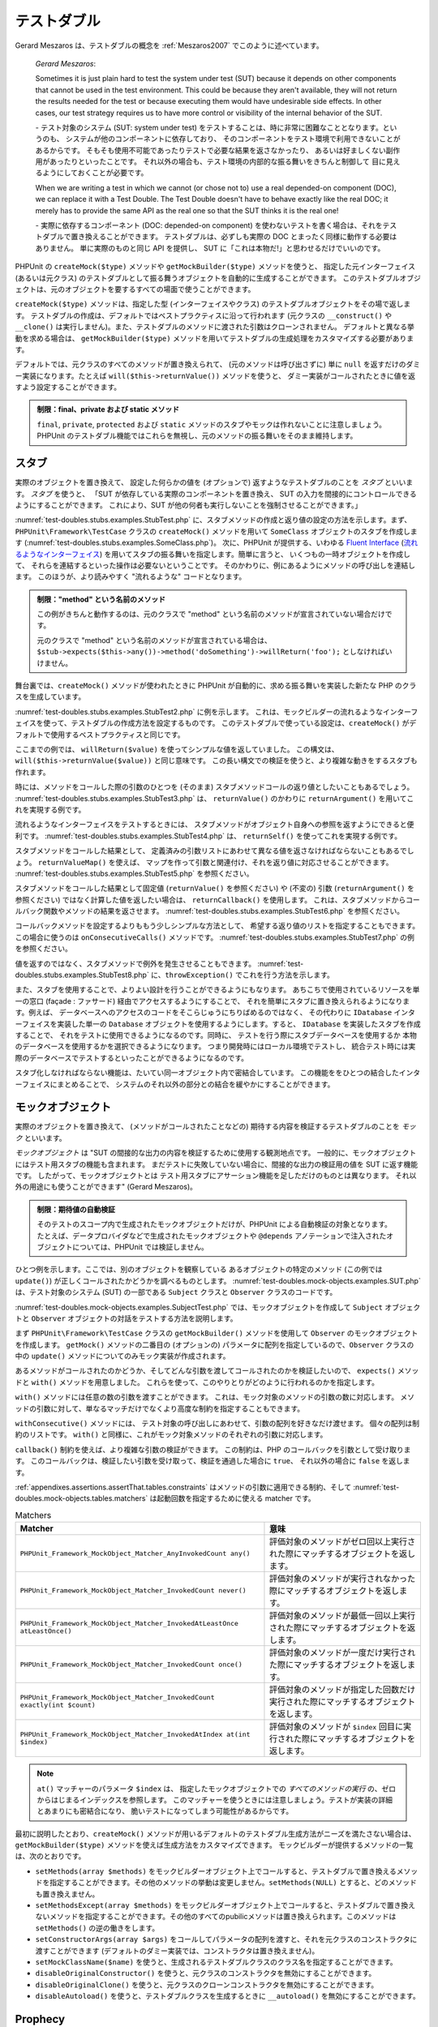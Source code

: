 

.. _test-doubles:

======
テストダブル
======

Gerard Meszaros は、テストダブルの概念を
:ref:`Meszaros2007` でこのように述べています。

    *Gerard Meszaros*:

    Sometimes it is just plain hard to test the system under test (SUT)
    because it depends on other components that cannot be used in the test
    environment. This could be because they aren't available, they will not
    return the results needed for the test or because executing them would
    have undesirable side effects. In other cases, our test strategy requires
    us to have more control or visibility of the internal behavior of the SUT.

    \- テスト対象のシステム (SUT: system under test)
    をテストすることは、時に非常に困難なこととなります。というのも、
    システムが他のコンポーネントに依存しており、
    そのコンポーネントをテスト環境で利用できないことがあるからです。
    そもそも使用不可能であったりテストで必要な結果を返さなかったり、
    あるいは好ましくない副作用があったりといったことです。
    それ以外の場合も、テスト環境の内部的な振る舞いをきちんと制御して
    目に見えるようにしておくことが必要です。

    When we are writing a test in which we cannot (or chose not to) use a real
    depended-on component (DOC), we can replace it with a Test Double. The
    Test Double doesn't have to behave exactly like the real DOC; it merely
    has to provide the same API as the real one so that the SUT thinks it is
    the real one!

    \- 実際に依存するコンポーネント (DOC: depended-on component)
    を使わないテストを書く場合は、それをテストダブルで置き換えることができます。
    テストダブルは、必ずしも実際の DOC
    とまったく同様に動作する必要はありません。
    単に実際のものと同じ API を提供し、
    SUT に「これは本物だ!」と思わせるだけでいいのです。

PHPUnit の ``createMock($type)`` メソッドや ``getMockBuilder($type)`` メソッドを使うと、
指定した元インターフェイス (あるいは元クラス) のテストダブルとして振る舞うオブジェクトを自動的に生成することができます。
このテストダブルオブジェクトは、元のオブジェクトを要するすべての場面で使うことができます。

``createMock($type)`` メソッドは、指定した型 (インターフェイスやクラス)
のテストダブルオブジェクトをその場で返します。
テストダブルの作成は、デフォルトではベストプラクティスに沿って行われます
(元クラスの ``__construct()`` や ``__clone()``
は実行しません)。また、テストダブルのメソッドに渡された引数はクローンされません。
デフォルトと異なる挙動を求める場合は、
``getMockBuilder($type)`` メソッドを用いてテストダブルの生成処理をカスタマイズする必要があります。

デフォルトでは、元クラスのすべてのメソッドが置き換えられて、
(元のメソッドは呼び出さずに) 単に ``null``
を返すだけのダミー実装になります。たとえば
``will($this->returnValue())`` メソッドを使うと、
ダミー実装がコールされたときに値を返すよう設定することができます。

.. admonition:: 制限：final、private および static メソッド

   ``final``, ``private``, ``protected`` および
   ``static`` メソッドのスタブやモックは作れないことに注意しましょう。
   PHPUnit のテストダブル機能ではこれらを無視し、元のメソッドの振る舞いをそのまま維持します。

.. _test-doubles.stubs:

スタブ
####

実際のオブジェクトを置き換えて、
設定した何らかの値を (オプションで) 返すようなテストダブルのことを
*スタブ* といいます。
*スタブ* を使うと、
「SUT が依存している実際のコンポーネントを置き換え、
SUT の入力を間接的にコントロールできるようにすることができます。
これにより、SUT が他の何者も実行しないことを強制させることができます。」

:numref:`test-doubles.stubs.examples.StubTest.php`
に、スタブメソッドの作成と返り値の設定の方法を示します。まず、
``PHPUnit\Framework\TestCase`` クラスの
``createMock()`` メソッドを用いて
``SomeClass`` オブジェクトのスタブを作成します
(:numref:`test-doubles.stubs.examples.SomeClass.php`)。
次に、PHPUnit が提供する、いわゆる
`Fluent Interface <http://martinfowler.com/bliki/FluentInterface.html>`_
(`流れるようなインターフェイス <http://capsctrl.que.jp/kdmsnr/wiki/bliki/?FluentInterface>`_)
を用いてスタブの振る舞いを指定します。簡単に言うと、
いくつもの一時オブジェクトを作成して、
それらを連結するといった操作は必要ないということです。
そのかわりに、例にあるようにメソッドの呼び出しを連結します。
このほうが、より読みやすく "流れるような" コードとなります。

.. code-block:: php
    :caption: スタブを作りたいクラス
    :name: test-doubles.stubs.examples.SomeClass.php

    <?php
    use PHPUnit\Framework\TestCase;

    class SomeClass
    {
        public function doSomething()
        {
            // なにかをします
        }
    }
    ?>

.. code-block:: php
    :caption: メソッドに固定値を返させるスタブ
    :name: test-doubles.stubs.examples.StubTest.php

    <?php
    use PHPUnit\Framework\TestCase;

    class StubTest extends TestCase
    {
        public function testStub()
        {
            // SomeClass クラスのスタブを作成します
            $stub = $this->createMock(SomeClass::class);

            // スタブの設定を行います
            $stub->method('doSomething')
                 ->willReturn('foo');

            // $stub->doSomething() をコールすると
            // 'foo' を返すようになります
            $this->assertSame('foo', $stub->doSomething());
        }
    }
    ?>

.. admonition:: 制限："method" という名前のメソッド

   この例がきちんと動作するのは、元のクラスで "method" という名前のメソッドが宣言されていない場合だけです。

   元のクラスで "method" という名前のメソッドが宣言されている場合は、
   ``$stub->expects($this->any())->method('doSomething')->willReturn('foo');`` としなければいけません。

舞台裏では、``createMock()`` メソッドが使われたときに
PHPUnit が自動的に、求める振る舞いを実装した新たな PHP のクラスを生成しています。

:numref:`test-doubles.stubs.examples.StubTest2.php` に例を示します。
これは、モックビルダーの流れるようなインターフェイスを使って、テストダブルの作成方法を設定するものです。
このテストダブルで使っている設定は、``createMock()``
がデフォルトで使用するベストプラクティスと同じです。

.. code-block:: php
    :caption: モックビルダー API を使った、生成されるテストダブルクラスの変更
    :name: test-doubles.stubs.examples.StubTest2.php

    <?php
    use PHPUnit\Framework\TestCase;

    class StubTest extends TestCase
    {
        public function testStub()
        {
            // SomeClass クラスのスタブを作成します
            $stub = $this->getMockBuilder(SomeClass::class)
                         ->disableOriginalConstructor()
                         ->disableOriginalClone()
                         ->disableArgumentCloning()
                         ->disallowMockingUnknownTypes()
                         ->getMock();

            // スタブの設定を行います
            $stub->method('doSomething')
                 ->willReturn('foo');

            // $stub->doSomething() をコールすると
            // 'foo' を返すようになります
            $this->assertSame('foo', $stub->doSomething());
        }
    }
    ?>

ここまでの例では、
``willReturn($value)`` を使ってシンプルな値を返していました。
この構文は、
``will($this->returnValue($value))`` と同じ意味です。
この長い構文での検証を使うと、より複雑な動きをするスタブも作れます。

時には、メソッドをコールした際の引数のひとつを
(そのまま) スタブメソッドコールの返り値としたいこともあるでしょう。
:numref:`test-doubles.stubs.examples.StubTest3.php` は、
``returnValue()`` のかわりに
``returnArgument()`` を用いてこれを実現する例です。

.. code-block:: php
    :caption: メソッドに引数のひとつを返させるスタブ
    :name: test-doubles.stubs.examples.StubTest3.php

    <?php
    use PHPUnit\Framework\TestCase;

    class StubTest extends TestCase
    {
        public function testReturnArgumentStub()
        {
            // SomeClass クラスのスタブを作成します
            $stub = $this->createMock(SomeClass::class);

            // スタブの設定を行います
            $stub->method('doSomething')
                 ->will($this->returnArgument(0));

            // $stub->doSomething('foo') は 'foo' を返します
            $this->assertSame('foo', $stub->doSomething('foo'));

            // $stub->doSomething('bar') は 'bar' を返します
            $this->assertSame('bar', $stub->doSomething('bar'));
        }
    }
    ?>

流れるようなインターフェイスをテストするときには、
スタブメソッドがオブジェクト自身への参照を返すようにできると便利です。
:numref:`test-doubles.stubs.examples.StubTest4.php` は、
``returnSelf()`` を使ってこれを実現する例です。

.. code-block:: php
    :caption: スタブオブジェクトへの参照を返すメソッドのスタブ
    :name: test-doubles.stubs.examples.StubTest4.php

    <?php
    use PHPUnit\Framework\TestCase;

    class StubTest extends TestCase
    {
        public function testReturnSelf()
        {
            // SomeClass クラスのスタブを作成します
            $stub = $this->createMock(SomeClass::class);

            // スタブの設定を行います
            $stub->method('doSomething')
                 ->will($this->returnSelf());

            // $stub->doSomething() は $stub を返します
            $this->assertSame($stub, $stub->doSomething());
        }
    }
    ?>

スタブメソッドをコールした結果として、
定義済みの引数リストにあわせて異なる値を返さなければならないこともあるでしょう。
``returnValueMap()`` を使えば、
マップを作って引数と関連付け、それを返り値に対応させることができます。
:numref:`test-doubles.stubs.examples.StubTest5.php` を参照ください。

.. code-block:: php
    :caption: メソッドにマップからの値を返させるスタブ
    :name: test-doubles.stubs.examples.StubTest5.php

    <?php
    use PHPUnit\Framework\TestCase;

    class StubTest extends TestCase
    {
        public function testReturnValueMapStub()
        {
            // SomeClass クラスのスタブを作成します
            $stub = $this->createMock(SomeClass::class);

            // 値を返すための、引数のマップを作製します
            $map = [
                ['a', 'b', 'c', 'd'],
                ['e', 'f', 'g', 'h']
            ];

            // スタブの設定を行います
            $stub->method('doSomething')
                 ->will($this->returnValueMap($map));

            // $stub->doSomething() は、渡した引数に応じて異なる値を返します
            $this->assertSame('d', $stub->doSomething('a', 'b', 'c'));
            $this->assertSame('h', $stub->doSomething('e', 'f', 'g'));
        }
    }
    ?>

スタブメソッドをコールした結果として固定値
(``returnValue()`` を参照ください) や (不変の) 引数
(``returnArgument()`` を参照ください)
ではなく計算した値を返したい場合は、
``returnCallback()`` を使用します。
これは、スタブメソッドからコールバック関数やメソッドの結果を返させます。
:numref:`test-doubles.stubs.examples.StubTest6.php`
を参照ください。

.. code-block:: php
    :caption: メソッドにコールバックからの値を返させるスタブ
    :name: test-doubles.stubs.examples.StubTest6.php

    <?php
    use PHPUnit\Framework\TestCase;

    class StubTest extends TestCase
    {
        public function testReturnCallbackStub()
        {
            // SomeClass クラスのスタブを作成します
            $stub = $this->createMock(SomeClass::class);

            // スタブの設定を行います
            $stub->method('doSomething')
                 ->will($this->returnCallback('str_rot13'));

            // $stub->doSomething($argument) は str_rot13($argument) を返します
            $this->assertSame('fbzrguvat', $stub->doSomething('something'));
        }
    }
    ?>

コールバックメソッドを設定するよりももう少しシンプルな方法として、
希望する返り値のリストを指定することもできます。この場合に使うのは
``onConsecutiveCalls()`` メソッドです。
:numref:`test-doubles.stubs.examples.StubTest7.php`
の例を参照ください。

.. code-block:: php
    :caption: メソッドに、リストで指定した値をその順で返させるスタブ
    :name: test-doubles.stubs.examples.StubTest7.php

    <?php
    use PHPUnit\Framework\TestCase;

    class StubTest extends TestCase
    {
        public function testOnConsecutiveCallsStub()
        {
            // SomeClass クラスのスタブを作成します
            $stub = $this->createMock(SomeClass::class);

            // スタブの設定を行います
            $stub->method('doSomething')
                 ->will($this->onConsecutiveCalls(2, 3, 5, 7));

            // $stub->doSomething() は毎回異なる値を返します
            $this->assertSame(2, $stub->doSomething());
            $this->assertSame(3, $stub->doSomething());
            $this->assertSame(5, $stub->doSomething());
        }
    }
    ?>

値を返すのではなく、スタブメソッドで例外を発生させることもできます。
:numref:`test-doubles.stubs.examples.StubTest8.php`
に、``throwException()`` でこれを行う方法を示します。

.. code-block:: php
    :caption: メソッドに例外をスローさせるスタブ
    :name: test-doubles.stubs.examples.StubTest8.php

    <?php
    use PHPUnit\Framework\TestCase;

    class StubTest extends TestCase
    {
        public function testThrowExceptionStub()
        {
            // SomeClass クラスのスタブを作成します
            $stub = $this->createMock(SomeClass::class);

            // スタブの設定を行います
            $stub->method('doSomething')
                 ->will($this->throwException(new Exception));

            // $stub->doSomething() は例外をスローします
            $stub->doSomething();
        }
    }
    ?>

また、スタブを使用することで、よりよい設計を行うことができるようにもなります。
あちこちで使用されているリソースを単一の窓口 (façade : ファサード)
経由でアクセスするようにすることで、
それを簡単にスタブに置き換えられるようになります。例えば、
データベースへのアクセスのコードをそこらじゅうにちりばめるのではなく、
その代わりに ``IDatabase`` インターフェイスを実装した単一の
``Database`` オブジェクトを使用するようにします。すると、
``IDatabase`` を実装したスタブを作成することで、
それをテストに使用できるようになるのです。同時に、
テストを行う際にスタブデータベースを使用するか
本物のデータベースを使用するかを選択できるようになります。
つまり開発時にはローカル環境でテストし、
統合テスト時には実際のデータベースでテストするといったことができるようになるのです。

スタブ化しなければならない機能は、たいてい同一オブジェクト内で密結合しています。
この機能ををひとつの結合したインターフェイスにまとめることで、
システムのそれ以外の部分との結合を緩やかにすることができます。

.. _test-doubles.mock-objects:

モックオブジェクト
#########

実際のオブジェクトを置き換えて、
(メソッドがコールされたことなどの) 期待する内容を検証するテストダブルのことを
*モック* といいます。

*モックオブジェクト* は
"SUT の間接的な出力の内容を検証するために使用する観測地点です。
一般的に、モックオブジェクトにはテスト用スタブの機能も含まれます。
まだテストに失敗していない場合に、間接的な出力の検証用の値を SUT に返す機能です。
したがって、モックオブジェクトとは
テスト用スタブにアサーション機能を足しただけのものとは異なります。
それ以外の用途にも使うことができます" (Gerard Meszaros)。

.. admonition:: 制限：期待値の自動検証

   そのテストのスコープ内で生成されたモックオブジェクトだけが、PHPUnit による自動検証の対象となります。
   たとえば、データプロバイダなどで生成されたモックオブジェクトや
   ``@depends`` アノテーションで注入されたオブジェクトについては、PHPUnit では検証しません。

ひとつ例を示します。ここでは、別のオブジェクトを観察している
あるオブジェクトの特定のメソッド (この例では ``update()``)
が正しくコールされたかどうかを調べるものとします。
:numref:`test-doubles.mock-objects.examples.SUT.php`
は、テスト対象のシステム (SUT) の一部である
``Subject`` クラスと ``Observer`` クラスのコードです。

.. code-block:: php
    :caption: テスト対象のシステム (SUT) の一部である Subject クラスと Observer クラス
    :name: test-doubles.mock-objects.examples.SUT.php

    <?php
    use PHPUnit\Framework\TestCase;

    class Subject
    {
        protected $observers = [];
        protected $name;

        public function __construct($name)
        {
            $this->name = $name;
        }

        public function getName()
        {
            return $this->name;
        }

        public function attach(Observer $observer)
        {
            $this->observers[] = $observer;
        }

        public function doSomething()
        {
            // なにかをします
            // ...

            // なにかしたということをオブザーバに通知します
            $this->notify('something');
        }

        public function doSomethingBad()
        {
            foreach ($this->observers as $observer) {
                $observer->reportError(42, 'Something bad happened', $this);
            }
        }

        protected function notify($argument)
        {
            foreach ($this->observers as $observer) {
                $observer->update($argument);
            }
        }

        // その他のメソッド
    }

    class Observer
    {
        public function update($argument)
        {
            // なにかをします
        }

        public function reportError($errorCode, $errorMessage, Subject $subject)
        {
            // なにかをします
        }

        // その他のメソッド
    }
    ?>

:numref:`test-doubles.mock-objects.examples.SubjectTest.php`
では、モックオブジェクトを作成して
``Subject`` オブジェクトと ``Observer``
オブジェクトの対話をテストする方法を説明します。

まず
``PHPUnit\Framework\TestCase`` クラスの
``getMockBuilder()`` メソッドを使用して ``Observer`` のモックオブジェクトを作成します。
``getMock()`` メソッドの二番目の (オプションの)
パラメータに配列を指定しているので、``Observer``
クラスの中の ``update()`` メソッドについてのみモック実装が作成されます。

あるメソッドがコールされたのかどうか、そしてどんな引数を渡してコールされたのかを検証したいので、
``expects()`` メソッドと ``with()`` メソッドを用意しました。
これらを使って、このやりとりがどのように行われるのかを指定します。

.. code-block:: php
    :caption: あるメソッドが、指定した引数で一度だけコールされることを確かめるテスト
    :name: test-doubles.mock-objects.examples.SubjectTest.php

    <?php
    use PHPUnit\Framework\TestCase;

    class SubjectTest extends TestCase
    {
        public function testObserversAreUpdated()
        {
            // Observer クラスのモックを作成します。
            // update() メソッドのみのモックです。
            $observer = $this->getMockBuilder(Observer::class)
                             ->setMethods(['update'])
                             ->getMock();

            // update() メソッドが一度だけコールされ、その際の
            // パラメータは文字列 'something' となる、
            // ということを期待しています。
            $observer->expects($this->once())
                     ->method('update')
                     ->with($this->equalTo('something'));

            // Subject オブジェクトを作成し、Observer オブジェクトの
            // モックをアタッチします。
            $subject = new Subject('My subject');
            $subject->attach($observer);

            // $subject オブジェクトの doSomething() メソッドをコールします。
            // これは、Observer オブジェクトのモックの update() メソッドを、
            // 文字列 'something' を引数としてコールすることを期待されています。
            $subject->doSomething();
        }
    }
    ?>

``with()`` メソッドには任意の数の引数を渡すことができます。
これは、モック対象のメソッドの引数の数に対応します。
メソッドの引数に対して、単なるマッチだけでなくより高度な制約を指定することもできます。

.. code-block:: php
    :caption: メソッドが引数つきでコールされることを、さまざまな制約の下でテストする例
    :name: test-doubles.mock-objects.examples.SubjectTest2.php

    <?php
    use PHPUnit\Framework\TestCase;

    class SubjectTest extends TestCase
    {
        public function testErrorReported()
        {
            // Observer クラスのモックを作成します。
            // reportError() メソッドをモックします。
            $observer = $this->getMockBuilder(Observer::class)
                             ->setMethods(['reportError'])
                             ->getMock();

            $observer->expects($this->once())
                     ->method('reportError')
                     ->with(
                           $this->greaterThan(0),
                           $this->stringContains('Something'),
                           $this->anything()
                       );

            $subject = new Subject('My subject');
            $subject->attach($observer);

            // doSomethingBad() メソッドは、
            // reportError() メソッドを通じてオブザーバにエラーを報告しなければなりません。
            $subject->doSomethingBad();
        }
    }
    ?>

``withConsecutive()`` メソッドには、
テスト対象の呼び出しにあわせて、引数の配列を好きなだけ渡せます。
個々の配列は制約のリストです。
``with()`` と同様に、これがモック対象メソッドのそれぞれの引数に対応します。

.. code-block:: php
    :caption: あるメソッドが、指定した引数つきで 2 回呼び出されることを確かめるテスト
    :name: test-doubles.mock-objects.examples.with-consecutive.php

    <?php
    use PHPUnit\Framework\TestCase;

    class FooTest extends TestCase
    {
        public function testFunctionCalledTwoTimesWithSpecificArguments()
        {
            $mock = $this->getMockBuilder(stdClass::class)
                         ->setMethods(['set'])
                         ->getMock();

            $mock->expects($this->exactly(2))
                 ->method('set')
                 ->withConsecutive(
                     [$this->equalTo('foo'), $this->greaterThan(0)],
                     [$this->equalTo('bar'), $this->greaterThan(0)]
                 );

            $mock->set('foo', 21);
            $mock->set('bar', 48);
        }
    }
    ?>

``callback()`` 制約を使えば、より複雑な引数の検証ができます。
この制約は、PHP のコールバックを引数として受け取ります。
このコールバックは、検証したい引数を受け取って、検証を通過した場合に ``true``、
それ以外の場合に ``false`` を返します。

.. code-block:: php
    :caption: より複雑な引数の検証
    :name: test-doubles.mock-objects.examples.SubjectTest3.php

    <?php
    use PHPUnit\Framework\TestCase;

    class SubjectTest extends TestCase
    {
        public function testErrorReported()
        {
            // Observer クラスのモックを作成します。
            // reportError() メソッドをモックします。
            $observer = $this->getMockBuilder(Observer::class)
                             ->setMethods(['reportError'])
                             ->getMock();

            $observer->expects($this->once())
                     ->method('reportError')
                     ->with($this->greaterThan(0),
                            $this->stringContains('Something'),
                            $this->callback(function($subject){
                              return is_callable([$subject, 'getName']) &&
                                     $subject->getName() == 'My subject';
                            }));

            $subject = new Subject('My subject');
            $subject->attach($observer);

            // doSomethingBad() メソッドは、
            // reportError() メソッドを通じてオブザーバにエラーを報告しなければなりません。
            $subject->doSomethingBad();
        }
    }
    ?>

.. code-block:: php
    :caption: メソッドが一度だけ呼ばれ、同じオブジェクトが渡されたことを確かめるテスト
    :name: test-doubles.mock-objects.examples.clone-object-parameters-usecase.php

    <?php
    use PHPUnit\Framework\TestCase;

    class FooTest extends TestCase
    {
        public function testIdenticalObjectPassed()
        {
            $expectedObject = new stdClass;

            $mock = $this->getMockBuilder(stdClass::class)
                         ->setMethods(['foo'])
                         ->getMock();

            $mock->expects($this->once())
                 ->method('foo')
                 ->with($this->identicalTo($expectedObject));

            $mock->foo($expectedObject);
        }
    }
    ?>

.. code-block:: php
    :caption: パラメータのクローンの有効にしたモックオブジェクトの作成
    :name: test-doubles.mock-objects.examples.enable-clone-object-parameters.php

    <?php
    use PHPUnit\Framework\TestCase;

    class FooTest extends TestCase
    {
        public function testIdenticalObjectPassed()
        {
            $cloneArguments = true;

            $mock = $this->getMockBuilder(stdClass::class)
                         ->enableArgumentCloning()
                         ->getMock();

            // これでモックがパラメータをクローンするようになり、
            // identicalTo 制約は失敗します
        }
    }
    ?>

:ref:`appendixes.assertions.assertThat.tables.constraints`
はメソッドの引数に適用できる制約、そして
:numref:`test-doubles.mock-objects.tables.matchers`
は起動回数を指定するために使える matcher です。

.. rst-class:: table
.. list-table:: Matchers
    :name: test-doubles.mock-objects.tables.matchers
    :header-rows: 1

    * - Matcher
      - 意味
    * - ``PHPUnit_Framework_MockObject_Matcher_AnyInvokedCount any()``
      - 評価対象のメソッドがゼロ回以上実行された際にマッチするオブジェクトを返します。
    * - ``PHPUnit_Framework_MockObject_Matcher_InvokedCount never()``
      - 評価対象のメソッドが実行されなかった際にマッチするオブジェクトを返します。
    * - ``PHPUnit_Framework_MockObject_Matcher_InvokedAtLeastOnce atLeastOnce()``
      - 評価対象のメソッドが最低一回以上実行された際にマッチするオブジェクトを返します。
    * - ``PHPUnit_Framework_MockObject_Matcher_InvokedCount once()``
      - 評価対象のメソッドが一度だけ実行された際にマッチするオブジェクトを返します。
    * - ``PHPUnit_Framework_MockObject_Matcher_InvokedCount exactly(int $count)``
      - 評価対象のメソッドが指定した回数だけ実行された際にマッチするオブジェクトを返します。
    * - ``PHPUnit_Framework_MockObject_Matcher_InvokedAtIndex at(int $index)``
      - 評価対象のメソッドが ``$index`` 回目に実行された際にマッチするオブジェクトを返します。

.. admonition:: Note

   ``at()`` マッチャーのパラメータ ``$index`` は、
   指定したモックオブジェクトでの *すべてのメソッドの実行*
   の、ゼロからはじまるインデックスを参照します。
   このマッチャーを使うときには注意しましょう。テストが実装の詳細とあまりにも密結合になり、
   脆いテストになってしまう可能性があるからです。

最初に説明したとおり、``createMock()``
メソッドが用いるデフォルトのテストダブル生成方法がニーズを満たさない場合は、
``getMockBuilder($type)`` メソッドを使えば生成方法をカスタマイズできます。
モックビルダーが提供するメソッドの一覧は、次のとおりです。

-

  ``setMethods(array $methods)`` をモックビルダーオブジェクト上でコールすると、テストダブルで置き換えるメソッドを指定することができます。その他のメソッドの挙動は変更しません。``setMethods(NULL)`` とすると、どのメソッドも置き換えません。

-

  ``setMethodsExcept(array $methods)`` をモックビルダーオブジェクト上でコールすると、テストダブルで置き換えないメソッドを指定することができます。その他のすべてのpubilicメソッドは置き換えられます。このメソッドは ``setMethods()`` の逆の働きをします。


-

  ``setConstructorArgs(array $args)`` をコールしてパラメータの配列を渡すと、それを元クラスのコンストラクタに渡すことができます (デフォルトのダミー実装では、コンストラクタは置き換えません)。

-

  ``setMockClassName($name)`` を使うと、生成されるテストダブルクラスのクラス名を指定することができます。

-

  ``disableOriginalConstructor()`` を使うと、元クラスのコンストラクタを無効にすることができます。

-

  ``disableOriginalClone()`` を使うと、元クラスのクローンコンストラクタを無効にすることができます。

-

  ``disableAutoload()`` を使うと、テストダブルクラスを生成するときに ``__autoload()`` を無効にすることができます。

.. _test-doubles.prophecy:

Prophecy
########

`Prophecy <https://github.com/phpspec/prophecy>`_ は
「クセは強いけれども、強力で柔軟な、PHP のオブジェクトモッキングフレームワークです。
最初は phpspec2 のニーズを満たすために作られましたが、今やそれ以外のテスティングフレームワークでも、
最小限の努力で使えるようになりました」
とのことです。

PHPUnit は、Prophecy を使ったテストダブルの作成に標準で対応しています。
:numref:`test-doubles.prophecy.examples.SubjectTest.php`
は、:numref:`test-doubles.mock-objects.examples.SubjectTest.php`
と同じテストを、Prophecy の理念に沿って表すとどうなるかを示す例です。

.. code-block:: php
    :caption: あるメソッドが、指定した引数で一度だけコールされることを確かめるテスト
    :name: test-doubles.prophecy.examples.SubjectTest.php

    <?php
    use PHPUnit\Framework\TestCase;

    class SubjectTest extends TestCase
    {
        public function testObserversAreUpdated()
        {
            $subject = new Subject('My subject');

            // Observer クラスの prophecy を作成します。
            $observer = $this->prophesize(Observer::class);

            // update() メソッドが一度だけコールされ、その際の
            // パラメータは文字列 'something' となる、
            // ということを期待しています。
            $observer->update('something')->shouldBeCalled();

            // prophecy を公開し、モックオブジェクトを
            // Subject にアタッチします。
            $subject->attach($observer->reveal());

            // $subject オブジェクトの doSomething() メソッドをコールします。
            // これは、Observer オブジェクトのモックの update() メソッドを、
            // 文字列 'something' を引数としてコールすることを期待されています。
            $subject->doSomething();
        }
    }
    ?>

Prophecy を使ってスタブやスパイそしてモックを作ったり設定したり使ったりする方法の詳細については、
その `ドキュメント <https://github.com/phpspec/prophecy#how-to-use-it>`_ を参照ください。

.. _test-doubles.mocking-traits-and-abstract-classes:

トレイトと抽象クラスのモック
##############

``getMockForTrait()`` メソッドは、指定したトレイトを使ったモックオブジェクトを返します。
そのトレイトのすべての抽象メソッドがモックの対象となります。
これを使えば、トレイトの具象メソッドをテストすることができます。

.. code-block:: php
    :caption: トレイトの具象メソッドのテスト
    :name: test-doubles.mock-objects.examples.TraitClassTest.php

    <?php
    use PHPUnit\Framework\TestCase;

    trait AbstractTrait
    {
        public function concreteMethod()
        {
            return $this->abstractMethod();
        }

        public abstract function abstractMethod();
    }

    class TraitClassTest extends TestCase
    {
        public function testConcreteMethod()
        {
            $mock = $this->getMockForTrait(AbstractTrait::class);

            $mock->expects($this->any())
                 ->method('abstractMethod')
                 ->will($this->returnValue(true));

            $this->assertTrue($mock->concreteMethod());
        }
    }
    ?>

``getMockForAbstractClass()`` メソッドは、
抽象クラスのモックオブジェクトを返します。
そのクラスのすべての抽象メソッドがモックの対象となります。
これを使えば、抽象クラスにある具象メソッドをテストすることができます。

.. code-block:: php
    :caption: 抽象クラスの具象メソッドのテスト
    :name: test-doubles.mock-objects.examples.AbstractClassTest.php

    <?php
    use PHPUnit\Framework\TestCase;

    abstract class AbstractClass
    {
        public function concreteMethod()
        {
            return $this->abstractMethod();
        }

        public abstract function abstractMethod();
    }

    class AbstractClassTest extends TestCase
    {
        public function testConcreteMethod()
        {
            $stub = $this->getMockForAbstractClass(AbstractClass::class);

            $stub->expects($this->any())
                 ->method('abstractMethod')
                 ->will($this->returnValue(true));

            $this->assertTrue($stub->concreteMethod());
        }
    }
    ?>

.. _test-doubles.stubbing-and-mocking-web-services:

ウェブサービスのスタブおよびモック
#################

ウェブサービスとのやりとりを行うアプリケーションを、
実際にウェブサービスとやりとりすることなくテストしたくなることもあるでしょう。
ウェブサービスのスタブやモックを作りやすくするために ``getMockFromWsdl()``
メソッドが用意されており、これは ``getMock()`` (上を参照ください)
とほぼ同様に使うことができます。唯一の違いは、
``getMockFromWsdl()`` が返すスタブやモックが WSDL
のウェブサービス記述にもとづくものであるのに対して ``getMock()``
が返すスタブやモックが PHP のクラスやインターフェイスにもとづくものであるという点です。

:numref:`test-doubles.stubbing-and-mocking-web-services.examples.GoogleTest.php`
は、``getMockFromWsdl()`` を使って
:file:`GoogleSearch.wsdl` に記述されたウェブサービスのスタブを作る例です。

.. code-block:: php
    :caption: ウェブサービスのスタブ
    :name: test-doubles.stubbing-and-mocking-web-services.examples.GoogleTest.php

    <?php
    use PHPUnit\Framework\TestCase;

    class GoogleTest extends TestCase
    {
        public function testSearch()
        {
            $googleSearch = $this->getMockFromWsdl(
              'GoogleSearch.wsdl', 'GoogleSearch'
            );

            $directoryCategory = new stdClass;
            $directoryCategory->fullViewableName = '';
            $directoryCategory->specialEncoding = '';

            $element = new stdClass;
            $element->summary = '';
            $element->URL = 'https://phpunit.de/';
            $element->snippet = '...';
            $element->title = '<b>PHPUnit</b>';
            $element->cachedSize = '11k';
            $element->relatedInformationPresent = true;
            $element->hostName = 'phpunit.de';
            $element->directoryCategory = $directoryCategory;
            $element->directoryTitle = '';

            $result = new stdClass;
            $result->documentFiltering = false;
            $result->searchComments = '';
            $result->estimatedTotalResultsCount = 3.9000;
            $result->estimateIsExact = false;
            $result->resultElements = [$element];
            $result->searchQuery = 'PHPUnit';
            $result->startIndex = 1;
            $result->endIndex = 1;
            $result->searchTips = '';
            $result->directoryCategories = [];
            $result->searchTime = 0.248822;

            $googleSearch->expects($this->any())
                         ->method('doGoogleSearch')
                         ->will($this->returnValue($result));

            /**
             * $googleSearch->doGoogleSearch() はスタブが用意した結果を返し、
             * ウェブサービスの doGoogleSearch() が呼び出されることはありません
             */
            $this->assertEquals(
              $result,
              $googleSearch->doGoogleSearch(
                '00000000000000000000000000000000',
                'PHPUnit',
                0,
                1,
                false,
                '',
                false,
                '',
                '',
                ''
              )
            );
        }
    }
    ?>

.. _test-doubles.mocking-the-filesystem:

ファイルシステムのモック
############

`vfsStream <https://github.com/mikey179/vfsStream>`_ は
`仮想ファイルシステム <http://ja.wikipedia.org/wiki/仮想ファイルシステム>`_
用の `ストリームラッパー <http://www.php.net/streams>`_ で、
ユニットテストにおいて実際のファイルシステムのモックを作るときに有用です。

`Composer <https://getcomposer.org/>`_
を使ってプロジェクトの依存関係を管理するには、
``mikey179/vfsStream`` への依存情報をプロジェクトの
:file:`composer.json` ファイルに追加します。
次に示すのは最小限の
:file:`composer.json` ファイルの例で、
開発時の PHPUnit 4.6 と vfsStream への依存を定義しています。

.. code-block:: php

    {
        "require-dev": {
            "phpunit/phpunit": "~4.6",
            "mikey179/vfsStream": "~1"
        }
    }

:numref:`test-doubles.mocking-the-filesystem.examples.Example.php`
は、ファイルシステムを操作するクラスの例です。

.. code-block:: php
    :caption: ファイルシステムを操作するクラス
    :name: test-doubles.mocking-the-filesystem.examples.Example.php

    <?php
    use PHPUnit\Framework\TestCase;

    class Example
    {
        protected $id;
        protected $directory;

        public function __construct($id)
        {
            $this->id = $id;
        }

        public function setDirectory($directory)
        {
            $this->directory = $directory . DIRECTORY_SEPARATOR . $this->id;

            if (!file_exists($this->directory)) {
                mkdir($this->directory, 0700, true);
            }
        }
    }?>

vfsStream のような仮想ファイルシステムがなければ、外部への影響なしに
``setDirectory()`` メソッドを個別にテストすることができません
(:numref:`test-doubles.mocking-the-filesystem.examples.ExampleTest.php`
を参照ください)。

.. code-block:: php
    :caption: ファイルシステムを操作するクラスのテスト
    :name: test-doubles.mocking-the-filesystem.examples.ExampleTest.php

    <?php
    use PHPUnit\Framework\TestCase;

    class ExampleTest extends TestCase
    {
        protected function setUp()
        {
            if (file_exists(dirname(__FILE__) . '/id')) {
                rmdir(dirname(__FILE__) . '/id');
            }
        }

        public function testDirectoryIsCreated()
        {
            $example = new Example('id');
            $this->assertFalse(file_exists(dirname(__FILE__) . '/id'));

            $example->setDirectory(dirname(__FILE__));
            $this->assertTrue(file_exists(dirname(__FILE__) . '/id'));
        }

        protected function tearDown()
        {
            if (file_exists(dirname(__FILE__) . '/id')) {
                rmdir(dirname(__FILE__) . '/id');
            }
        }
    }
    ?>

この方式には、次のような問題があります。

-

  外部のリソースを使うため、ファイルシステムのテストが断続的になる可能性があります。その結果、テストがあまり当てにならないものになります。

-

  ``setUp()`` と ``tearDown()`` で、テストの前後にそのディレクトリがないことを確認する必要があります。

-

  ``tearDown()`` メソッドを実行する前にテストが異常終了したときに、ファイルシステム上にディレクトリが残ったままとなります。

:numref:`test-doubles.mocking-the-filesystem.examples.ExampleTest2.php`
は、vfsStream を使ってファイルシステムのモックを作成し、
ファイルシステムを操作するクラスのテストを行う例です。

.. code-block:: php
    :caption: ファイルシステムを操作するクラスのテストにおけるファイルシステムのモックの作成
    :name: test-doubles.mocking-the-filesystem.examples.ExampleTest2.php

    <?php
    use PHPUnit\Framework\TestCase;

    class ExampleTest extends TestCase
    {
        public function setUp()
        {
            vfsStreamWrapper::register();
            vfsStreamWrapper::setRoot(new vfsStreamDirectory('exampleDir'));
        }

        public function testDirectoryIsCreated()
        {
            $example = new Example('id');
            $this->assertFalse(vfsStreamWrapper::getRoot()->hasChild('id'));

            $example->setDirectory(vfsStream::url('exampleDir'));
            $this->assertTrue(vfsStreamWrapper::getRoot()->hasChild('id'));
        }
    }
    ?>

この方式には次のような利点があります。

-

  テストが簡潔になります。

-

  vfsStream が、テスト対象のコードから操作するファイルシステム環境を用意してくれるので、開発者はそれを自由に扱えるようになります。

-

  実際のファイルシステムを操作することがなくなるので、``tearDown()`` メソッドでの後始末が不要になります。


